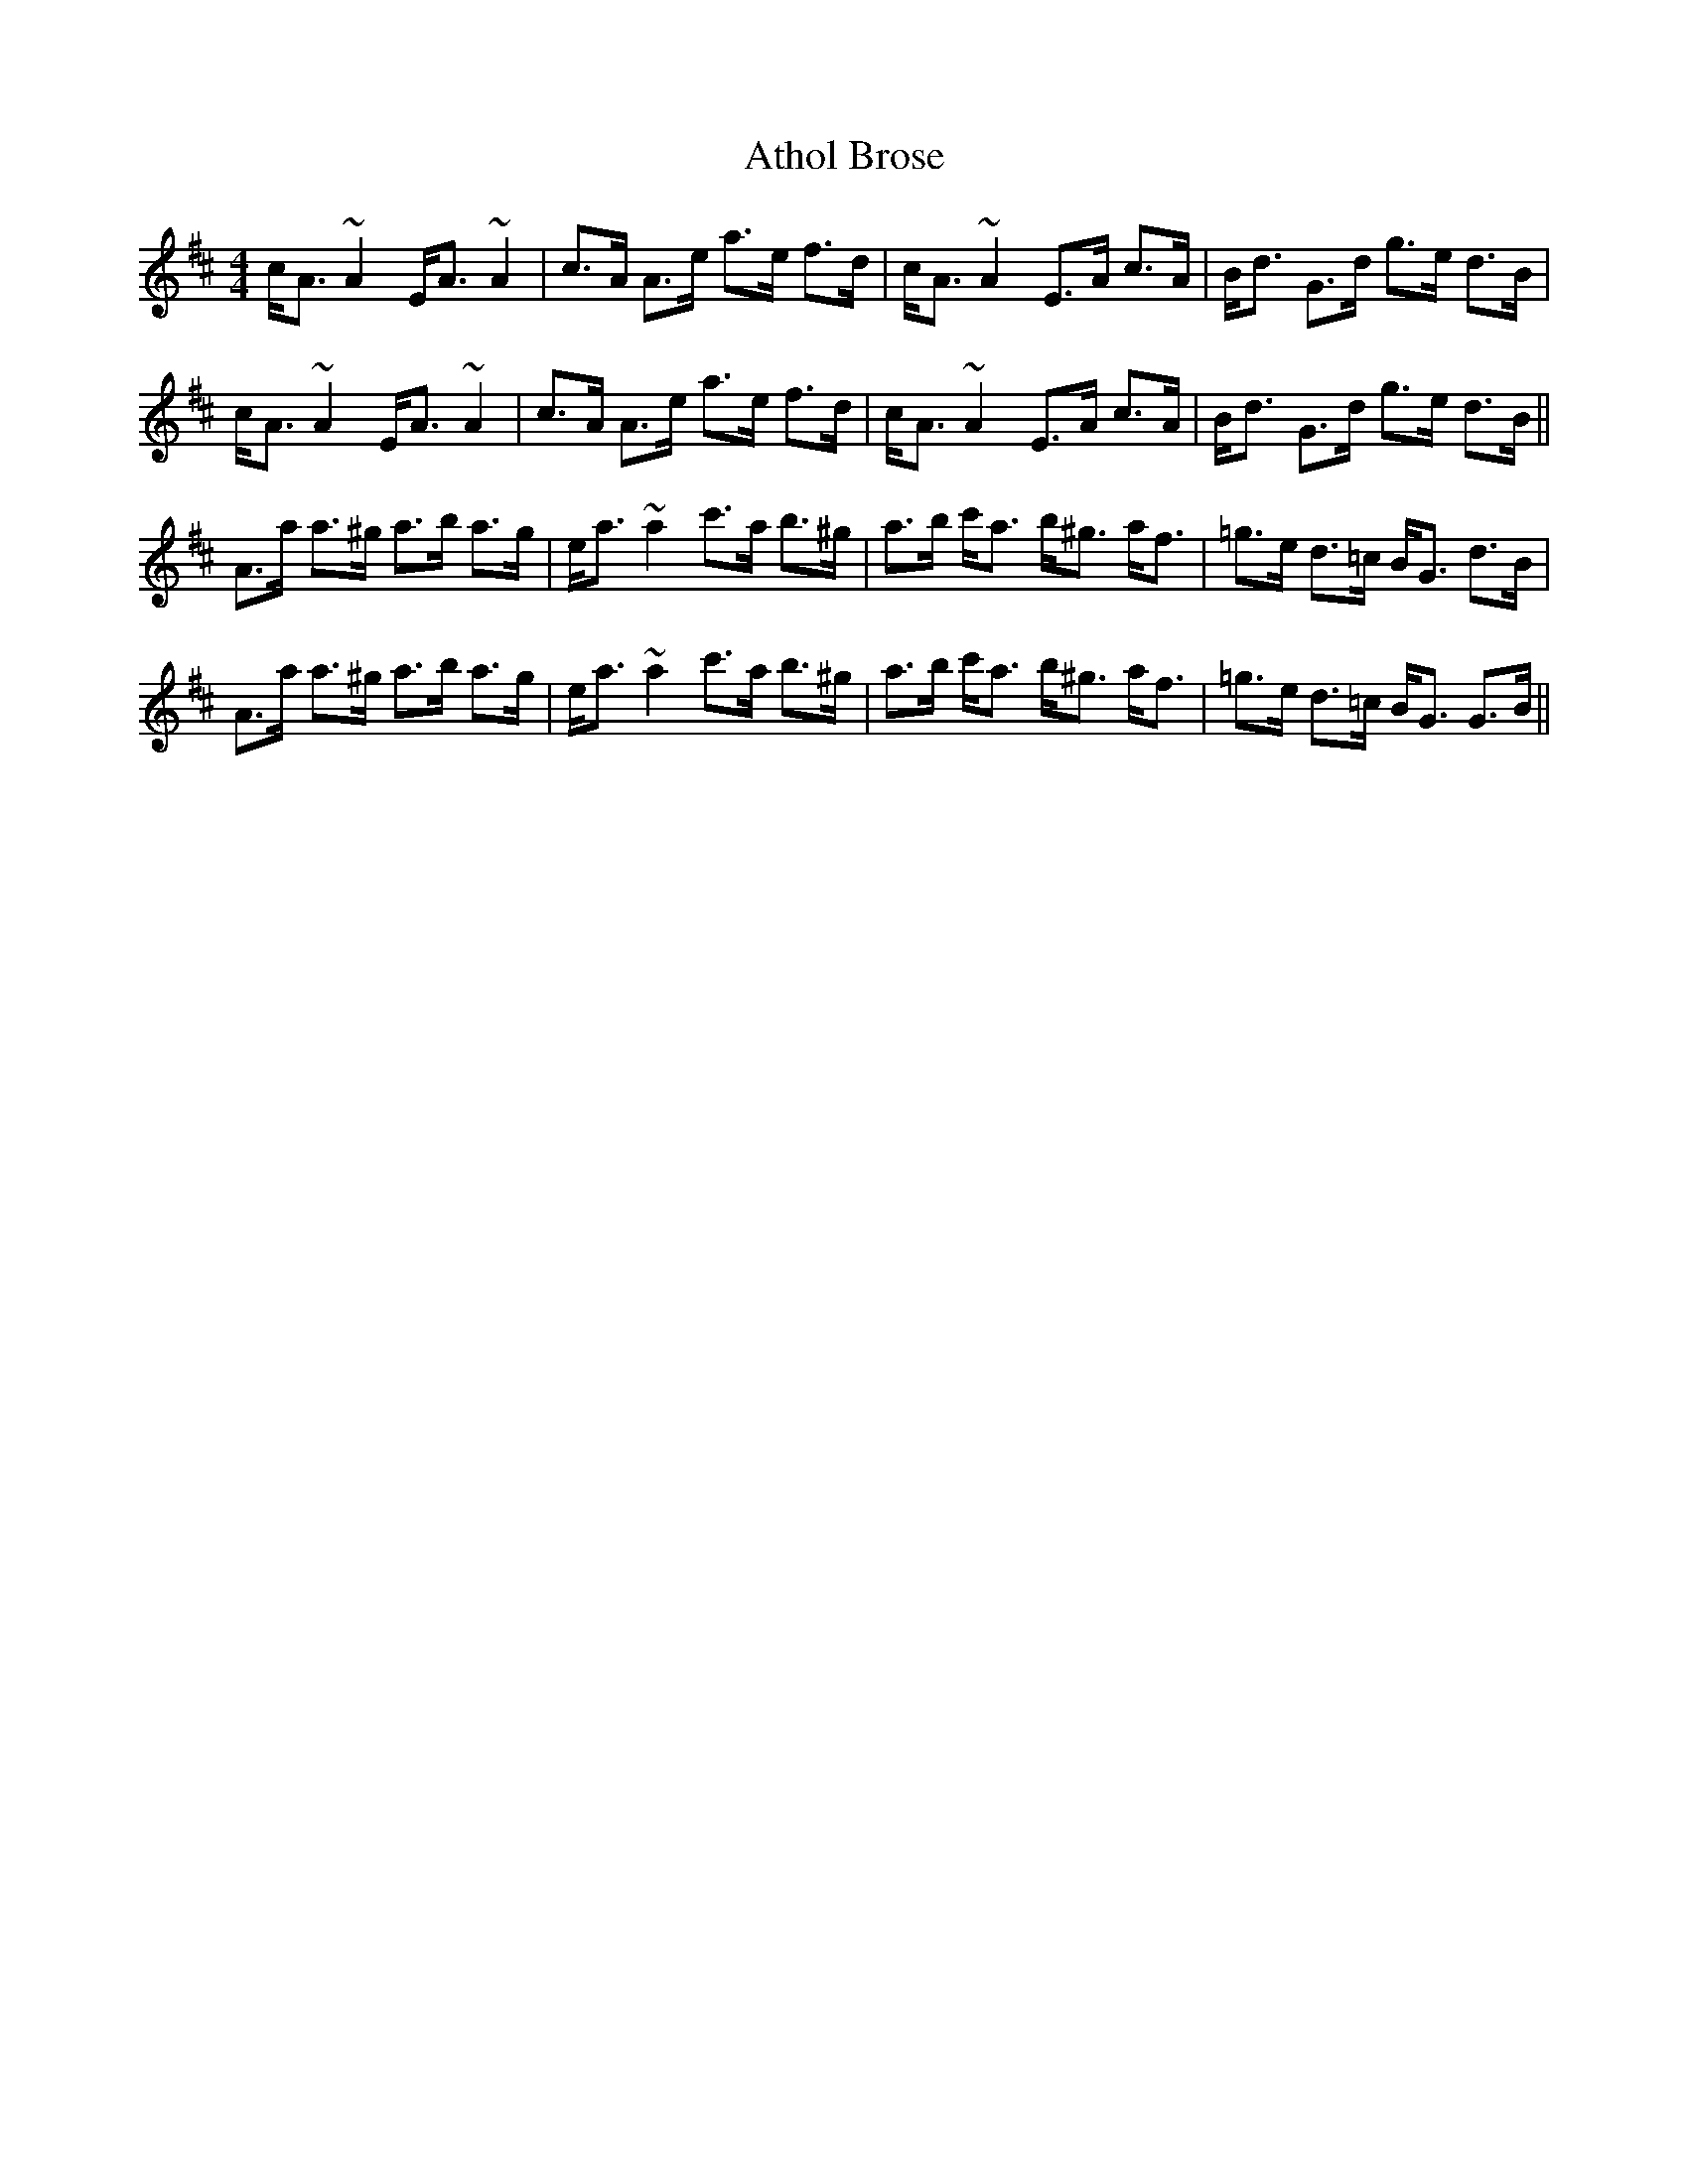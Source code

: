 X: 2093
T: Athol Brose
R: strathspey
M: 4/4
K: Amixolydian
c<A ~A2 E<A ~A2|c>A A>e a>e f>d|c<A ~A2 E>A c>A|B<d G>d g>e d>B|
c<A ~A2 E<A ~A2|c>A A>e a>e f>d|c<A ~A2 E>A c>A|B<d G>d g>e d>B||
A>a a>^g a>b a>g|e<a ~a2 c'>a b>^g|a>b c'<a b<^g a<f|=g>e d>=c B<G d>B|
A>a a>^g a>b a>g|e<a ~a2 c'>a b>^g|a>b c'<a b<^g a<f|=g>e d>=c B<G G>B||

